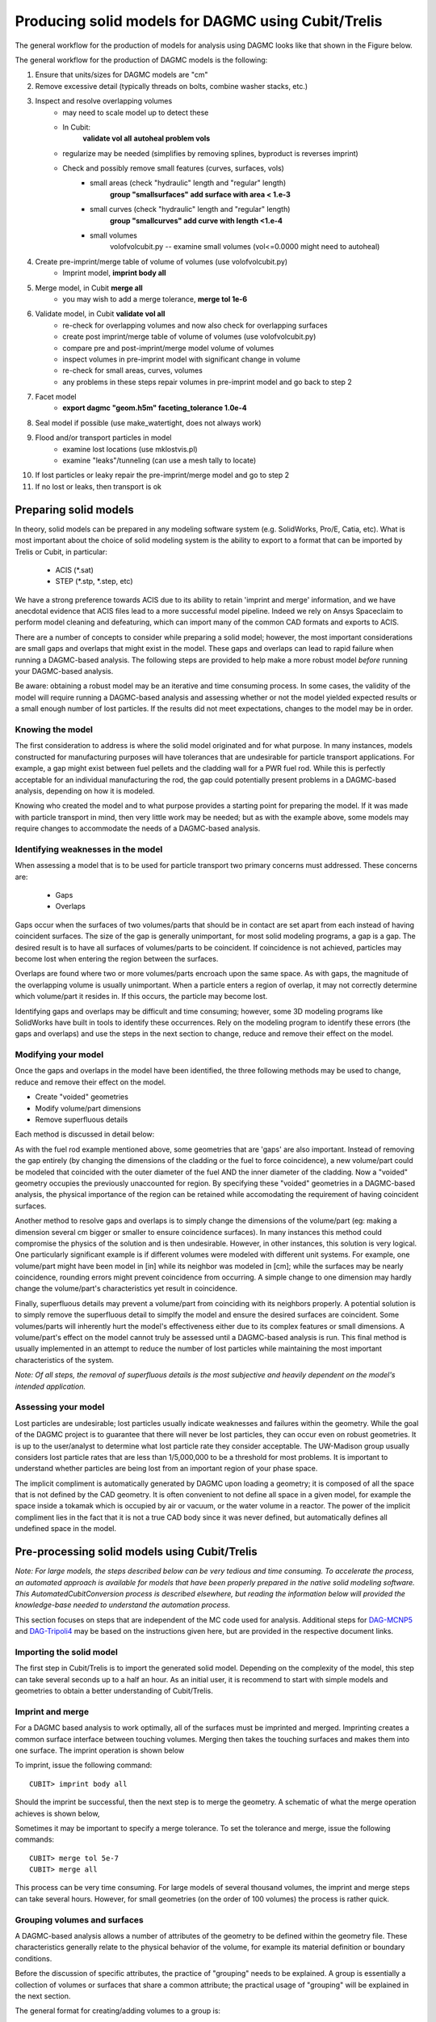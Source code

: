 Producing solid models for DAGMC using Cubit/Trelis
===================================================

The general workflow for the production of models for analysis using DAGMC
looks like that shown in the Figure below.

.. image:: general_workflow.png
   :height: 400
   :alt: The general workflow for producing quality CAD for DAGMC models.

The general workflow for the production of DAGMC models is the following:

1. Ensure that units/sizes for DAGMC models are "cm"
2. Remove excessive detail (typically threads on bolts, combine washer stacks, etc.)
3. Inspect and resolve overlapping volumes
    - may need to scale model up to detect these
    - In Cubit:
        **validate vol all**
        **autoheal problem vols**
    - regularize may be needed (simplifies by removing splines, byproduct is reverses imprint)
    - Check and possibly remove small features (curves, surfaces, vols)
        - small areas (check "hydraulic" length and "regular" length)
            **group "smallsurfaces" add surface with area < 1.e-3**
        - small curves (check "hydraulic" length and "regular" length)
            **group "smallcurves" add curve with length <1.e-4**
        - small volumes
            volofvolcubit.py -- examine small volumes (vol<=0.0000 might need to autoheal)
4. Create pre-imprint/merge table of volume of volumes (use volofvolcubit.py)
    - Imprint model, **imprint body all**
5. Merge model, in Cubit **merge all**
    - you may wish to add a merge tolerance, **merge tol 1e-6**
6. Validate model, in Cubit **validate vol all**
    - re-check for overlapping volumes and now also check for overlapping surfaces
    - create post imprint/merge table of volume of volumes (use volofvolcubit.py)
    - compare pre and post-imprint/merge model volume of volumes
    - inspect volumes in pre-imprint model with significant change in volume
    - re-check for small areas, curves, volumes
    - any problems in these steps repair volumes in pre-imprint model and go back to step 2
7. Facet model
    - **export dagmc "geom.h5m" faceting_tolerance 1.0e-4**
8. Seal model if possible (use make_watertight, does not always work)
9. Flood and/or transport particles in model
    - examine lost locations (use mklostvis.pl)
    - examine "leaks"/tunneling (can use a mesh tally to locate)
10. If lost particles or leaky repair the pre-imprint/merge model and go to step 2
11. If no lost or leaks, then transport is ok

Preparing solid models
~~~~~~~~~~~~~~~~~~~~~~

In theory, solid models can be prepared in any modeling software
system (e.g. SolidWorks, Pro/E, Catia, etc).  What is most important
about the choice of solid modeling system is the ability to export to
a format that can be imported by Trelis or Cubit, in particular:

    * ACIS (\*.sat)
    * STEP (\*.stp, \*.step, etc)

We have a strong preference towards ACIS due to its ability to retain 'imprint and
merge' information, and we have anecdotal evidence that ACIS files 
lead to a more successful model pipeline. Indeed we rely on Ansys Spaceclaim
to perform model cleaning and defeaturing, which can import many of the common
CAD formats and exports to ACIS.

There are a number of concepts to consider while preparing a solid
model; however, the most important considerations are small gaps and
overlaps that might exist in the model. These gaps and overlaps can
lead to rapid failure when running a DAGMC-based analysis. The
following steps are provided to help make a more robust model *before*
running your DAGMC-based analysis.

Be aware: obtaining a robust model may be an iterative and time
consuming process. In some cases, the validity of the model will
require running a DAGMC-based analysis and assessing whether or not
the model yielded expected results or a small enough number of lost
particles. If the results did not meet expectations, changes to the
model may be in order.

Knowing the model
-----------------

The first consideration to address is where the solid model originated
and for what purpose. In many instances, models constructed for
manufacturing purposes will have tolerances that are undesirable for
particle transport applications. For example, a gap might exist
between fuel pellets and the cladding wall for a PWR fuel rod. While
this is perfectly acceptable for an individual manufacturing the rod,
the gap could potentially present problems in a DAGMC-based
analysis, depending on how it is modeled.

Knowing who created the model and to what purpose provides a starting
point for preparing the model. If it was made with particle transport
in mind, then very little work may be needed; but as with the example
above, some models may require changes to accommodate the needs of a
DAGMC-based analysis.

Identifying weaknesses in the model
-----------------------------------

When assessing a model that is to be used for particle transport two
primary concerns must addressed. These concerns are:

    * Gaps
    * Overlaps

Gaps occur when the surfaces of two volumes/parts that should be in
contact are set apart from each instead of having coincident
surfaces. The size of the gap is generally unimportant, for most solid
modeling programs, a gap is a gap. The desired result is to have all
surfaces of volumes/parts to be coincident. If coincidence is not
achieved, particles may become lost when entering the region between
the surfaces.

Overlaps are found where two or more volumes/parts encroach upon the
same space. As with gaps, the magnitude of the overlapping volume is
usually unimportant.  When a particle enters a region of overlap, it
may not correctly determine which volume/part it resides in. If this
occurs, the particle may become lost.

Identifying gaps and overlaps may be difficult and time consuming;
however, some 3D modeling programs like SolidWorks have built in tools
to identify these occurrences. Rely on the modeling program to
identify these errors (the gaps and overlaps) and use the steps in the
next section to change, reduce and remove their effect on the model.

Modifying your model
--------------------

Once the gaps and overlaps in the model have been identified, the
three following methods may be used to change, reduce and remove their
effect on the model.

* Create "voided" geometries
* Modify volume/part dimensions
* Remove superfluous details

Each method is discussed in detail below:

As with the fuel rod example mentioned above, some geometries that are
'gaps' are also important. Instead of removing the gap entirely (by
changing the dimensions of the cladding or the fuel to force
coincidence), a new volume/part could be modeled that coincided with
the outer diameter of the fuel AND the inner diameter of the
cladding. Now a "voided" geometry occupies the previously unaccounted
for region. By specifying these "voided" geometries in a DAGMC-based
analysis, the physical importance of the region can be retained while
accomodating the requirement of having coincident surfaces.

Another method to resolve gaps and overlaps is to simply change the
dimensions of the volume/part (eg: making a dimension several cm
bigger or smaller to ensure coincidence surfaces). In many instances
this method could compromise the physics of the solution and is then
undesirable. However, in other instances, this solution is very
logical. One particularly significant example is if different volumes
were modeled with different unit systems. For example, one volume/part
might have been model in [in] while its neighbor was modeled in [cm];
while the surfaces may be nearly coincidence, rounding errors might
prevent coincidence from occurring. A simple change to one dimension
may hardly change the volume/part's characteristics yet result in
coincidence.

Finally, superfluous details may prevent a volume/part from coinciding
with its neighbors properly. A potential solution is to simply remove
the superfluous detail to simplfy the model and ensure the desired
surfaces are coincident. Some volumes/parts will inherently hurt the
model's effectiveness either due to its complex features or small
dimensions. A volume/part's effect on the model cannot truly be
assessed until a DAGMC-based analysis is run. This final method is
usually implemented in an attempt to reduce the number of lost particles
while maintaining the most important characteristics of the system.

*Note: Of all steps, the removal of superfluous details is the most
subjective and heavily dependent on the model's intended
application.*

Assessing your model
--------------------

Lost particles are undesirable; lost particles usually indicate
weaknesses and failures within the geometry. While the goal of the
DAGMC project is to guarantee that there will never be lost particles,
they can occur even on robust geometries.  It is up to the
user/analyst to determine what lost particle rate they consider
acceptable.  The UW-Madison group usually considers lost particle
rates that are less than 1/5,000,000 to be a threshold for most problems.
It is important to understand whether particles are being lost from an
important region of your phase space.

The implicit compliment is automatically generated by DAGMC upon loading a geometry;
it is composed of all the space that is not defined by the CAD geometry. It is often
convenient to not define all space in a given model, for example the space inside a
tokamak which is occupied by air or vacuum, or the water volume in a reactor. The
power of the implicit compliment lies in the fact that it is not a true CAD body
since it was never defined, but automatically defines all undefined space in the model.

Pre-processing solid models using Cubit/Trelis
~~~~~~~~~~~~~~~~~~~~~~~~~~~~~~~~~~~~~~~~~~~~~~

*Note: For large models, the steps described below can be very tedious
and time consuming.  To accelerate the process, an automated approach
is available for models that have been properly prepared in the native
solid modeling software.  This AutomatedCubitConversion process is
described elsewhere, but reading the information below will provided
the knowledge-base needed to understand the automation process.*

This section focuses on steps that are independent of the MC code used
for analysis. Additional steps for `DAG-MCNP5 <uw2.html>`_ and
`DAG-Tripoli4 <dag-tripoli4.html>`_ may be based on the instructions given here,
but are provided in the respective document links.

Importing the solid model
-------------------------

The first step in Cubit/Trelis is to import the generated solid
model. Depending on the complexity of the model, this step can take
several seconds up to a half an hour. As an initial user, it is
recommend to start with simple models and geometries to obtain a
better understanding of Cubit/Trelis.

Imprint and merge
-----------------

For a DAGMC based analysis to work optimally, all of the surfaces must
be imprinted and merged. Imprinting creates a common surface
interface between touching volumes.  Merging then takes the touching
surfaces and makes them into one surface. The imprint operation is shown
below

.. image:: imprint_operation.png
   :height: 200
   :width:  600
   :alt: Imprint operations, results in the creation of additional surfaces.

To imprint, issue the following command:
::

    CUBIT> imprint body all

Should the imprint be successful, then the next step is to merge the
geometry. A schematic of what the merge operation achieves is shown
below,

.. image:: merge_operation.png
   :height: 250
   :width:  600
   :alt: Merge operations, results in the removal of identical surfaces.

Sometimes it may be important to specify a merge tolerance.
To set the tolerance and merge, issue the following commands:
::

    CUBIT> merge tol 5e-7
    CUBIT> merge all

This process can be very time consuming. For large models of several
thousand volumes, the imprint and merge steps can take several hours.
However, for small geometries (on the order of 100 volumes) the
process is rather quick.

.. _grouping-basics:

Grouping volumes and surfaces
-----------------------------

A DAGMC-based analysis allows a number of attributes of the geometry
to be defined within the geometry file. These characteristics
generally relate to the physical behavior of the volume, for example
its material definition or boundary conditions.

Before the discussion of specific attributes, the practice of
"grouping" needs to be explained. A group is essentially a collection
of volumes or surfaces that share a common attribute; the practical
usage of "grouping" will be explained in the next section.

The general format for creating/adding volumes to a group is:
::

    CUBIT> group "group.name" add vol/surf ...

For example, to create a group called "moderator" containing volumes
5, 6, 7, and 10, the following command would be used:
::

    CUBIT> group "moderator" add vol 5 to 8 10

Another example, shows that groups don't have to just contain
volumes, but can contain surfaces too. Below the group
"shield.boundary" is created with surfaces 16 and 37:
::

    CUBIT> group "shield.boundary" add surf 16 37

Due to the importance of using the ``group`` command reading the CUBIT
manual section on its full usage is highly recommended.

Production of the DAGMC geometry
--------------------------------

Now that the geometry is ready for DAGMC we must export it. Using the
Cubit/Trelis plugin make this very straightforward, assuming that the
user has proceeded through the previous steps then all one must do is
use the export command, for example to produce a file called, geometry.h5m
with faceting tolerances and length tolerances of 1.0e-4 cm and 5.0 cm respectively
::

    CUBIT> export dagmc geometry.h5m faceting_tolerance 1.e-4 length_tolerance 5.0

The time taken to perform this step depends upon the complexity of the model, it could 
take seconds for very simple models to hours for very complex models. It is also possible
that faceting artifacts or failures could occur at this point, so monitor the output
of this command in the Cubit/Trelis command line. If issues due occurs, these should be addressed 
following the workflow listed above.

Finishing up and final notes
----------------------------
Having prepared your model to completion with the appropriate groups created
, you can choose to save your model in various formats. Previously 
we recommended ACIS \*.sat files, but any format that reliably retains
imprortant metadata.  Recommended storage formats are ACIS, \*.Trelis or 
\*.cub files.

One should also use the `make_watertight <watertightness.html>`_ tool on the 
produced DAGMC \*.h5m file in order to completely seal your geometry, this 
should help prevent tolerance issues due to faceting.
